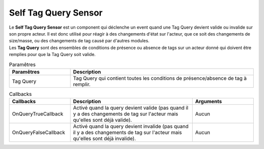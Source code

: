 Self Tag Query Sensor
=====

| Le **Self Tag Query Sensor** est un component qui déclenche un event quand une Tag Query devient valide ou invalide sur son propre acteur. Il est donc utilisé pour réagir à des changements d'état sur l'acteur, que ce soit des changements de size/masse, ou des changements de tag causé par d'autres modules.
| Les **Tag Query** sont des ensembles de conditions de présence ou absence de tags sur un acteur donné qui doivent être remplies pour que la Tag Query soit valide.

.. list-table:: Paramêtres
   :widths: 25 75
   :header-rows: 1

   * - Paramêtres
     - Description
   * - Tag Query
     - Tag Query qui contient toutes les conditions de présence/absence de tag à remplir.
   
.. list-table:: Callbacks
   :widths: 25 50 25
   :header-rows: 1

   * - Callbacks
     - Description
     - Arguments
   * - OnQueryTrueCallback
     - Activé quand la query devient valide (pas quand il y a des changements de tag sur l'acteur mais qu'elles sont déjà valide).
     - Aucun
   * - OnQueryFalseCallback
     - Activé quand la query devient invalide (pas quand il y a des changements de tag sur l'acteur mais qu'elles sont déjà invalide).
     - Aucun